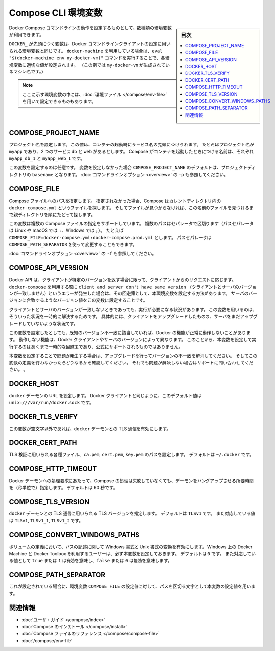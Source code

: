 .. -*- coding: utf-8 -*-
.. URL: https://docs.docker.com/compose/reference/envvars/
.. SOURCE: https://github.com/docker/compose/blob/master/docs/reference/envvars.md
   doc version: 1.11
      https://github.com/docker/compose/commits/master/docs/reference/envvars.md
.. check date: 2016/04/28
.. Commits on Mar 25, 2016 dcdcf4869b6df77e16e243ace9e49c136d336b78
.. -------------------------------------------------------------------

.. title: Compose CLI environment variables

.. _compose-cli-environment-variables:

=======================================
Compose CLI 環境変数
=======================================

.. sidebar:: 目次

   .. contents:: 
       :depth: 3
       :local:

.. Several environment variables are available for you to configure the Docker Compose command-line behaviour.

Docker Compose コマンドラインの動作を設定するものとして、数種類の環境変数が利用できます。

.. Variables starting with `DOCKER_` are the same as those used to configure the
   Docker command-line client. If you're using `docker-machine`, then the `eval "$(docker-machine env my-docker-vm)"` command should set them to their correct values. (In this example, `my-docker-vm` is the name of a machine you created.)

``DOCKER_`` が先頭につく変数は、Docker コマンドラインクライアントの設定に用いられる環境変数と同じです。
``docker-machine`` を利用している場合は、``eval "$(docker-machine env my-docker-vm)"`` コマンドを実行することで、各環境変数に適切な値が設定されます。
（この例では ``my-docker-vm`` が生成されているマシン名です。）

.. > **Note**: Some of these variables can also be provided using an
   > [environment file](/compose/env-file.md)

.. note::

   ここに示す環境変数の中には、:doc:`環境ファイル </compose/env-file>` を用いて設定できるものもあります。


.. ## COMPOSE\_PROJECT\_NAME

.. _compose-project-name:

COMPOSE_PROJECT_NAME
====================

.. Sets the project name. This value is prepended along with the service name to
   the container on start up. For example, if your project name is `myapp` and it
   includes two services `db` and `web` then compose starts containers named
   `myapp_db_1` and `myapp_web_1` respectively.

プロジェクト名を設定します。
この値は、コンテナの起動時にサービス名の先頭につけられます。
たとえばプロジェクト名が ``myapp`` であり、2 つのサービス ``db`` と ``web`` があるとします。
Compose がコンテナを起動したときにつける名前は、それぞれ ``myapp_db_1`` と ``myapp_web_1`` です。

.. Setting this is optional. If you do not set this, the `COMPOSE_PROJECT_NAME`
   defaults to the `basename` of the project directory. See also the `-p`
   [command-line option](overview.md).

この変数を設定するのは任意です。
変数を設定しなかった場合 ``COMPOSE_PROJECT_NAME`` のデフォルトは、プロジェクトディレクトリの ``basename`` となります。
:doc:`コマンドラインオプション <overview>` の ``-p`` も参照してください。

.. ## COMPOSE\_FILE

.. _compose-file:

COMPOSE_FILE
====================

.. Specify the path to a Compose file. If not provided, Compose looks for a file named
   `docker-compose.yml` in the current directory and then each parent directory in
   succession until a file by that name is found.

Compose ファイルへのパスを指定します。
指定されなかった場合、Compose はカレントディレクトリ内の ``docker-compose.yml`` というファイルを探します。
そしてファイルが見つからなければ、この名前のファイルを見つけるまで親ディレクトリを順にたどって探します。

.. This variable supports multiple Compose files separated by a path separator (on
   Linux and macOS the path separator is `:`, on Windows it is `;`). For example:
   `COMPOSE_FILE=docker-compose.yml:docker-compose.prod.yml`. The path separator
   can also be customized using `COMPOSE_PATH_SEPARATOR`.

この変数は複数の Compose ファイルの指定をサポートしています。
複数のパスはセパレータで区切ります（パスセパレータは Linux や macOS では ``:``、Windows では ``;``）。
たとえば ``COMPOSE_FILE=docker-compose.yml:docker-compose.prod.yml`` とします。
パスセパレータは ``COMPOSE_PATH_SEPARATOR`` を使って変更することもできます。

.. See also the `-f` [command-line option](overview.md).

:doc:`コマンドラインオプション <overview>` の ``-f`` も参照してください。

.. ## COMPOSE\_API\_VERSION

.. _compose-api-version:

COMPOSE_API_VERSION
====================

.. The Docker API only supports requests from clients which report a specific
   version. If you receive a `client and server don't have same version` error using
   `docker-compose`, you can workaround this error by setting this environment
   variable. Set the version value to match the server version.

Docker API は、クライアントが特定のバージョンを返す場合に限って、クライアントからのリクエストに応じます。
``docker-compose`` を利用する際に ``client and server don't have same version`` （クライアントとサーバのバージョンが一致しません）というエラーが発生した場合は、その回避策として、本環境変数を設定する方法があります。
サーバのバージョンに合致するようなバージョン値をこの変数に設定することです。

.. Setting this variable is intended as a workaround for situations where you need
   to run temporarily with a mismatch between the client and server version. For
   example, if you can upgrade the client but need to wait to upgrade the server.

クライアントとサーバのバージョンが一致しないときであっても、実行が必要になる状況があります。
この変数を用いるのは、そういった状況を一時的に解決するためです。
具体的には、クライアントをアップグレードしたものの、サーバをまだアップグレードしていないような状況です。

.. Running with this variable set and a known mismatch does prevent some Docker
   features from working properly. The exact features that fail would depend on the
   Docker client and server versions. For this reason, running with this variable
   set is only intended as a workaround and it is not officially supported.

この変数を設定したとしても、既知のバージョン不一致に該当していれば、Docker の機能が正常に動作しないことがあります。
動作しない機能は、Docker クライアントやサーバのバージョンによって異なります。
このことから、本変数を設定して実行するのはあくまで一時的な回避策であり、公式にサポートされるものではありません。

.. If you run into problems running with this set, resolve the mismatch through
   upgrade and remove this setting to see if your problems resolve before notifying
   support.

本変数を設定することで問題が発生する場合は、アップグレードを行ってバージョンの不一致を解消してください。
そしてこの変数の定義を行わなかったらどうなるかを確認してください。
それでも問題が解決しない場合はサポートに問い合わせてください。
。

.. ## DOCKER\_HOST

.. _docker-host:

DOCKER_HOST
====================

.. Sets the URL of the `docker` daemon. As with the Docker client, defaults to `unix:///var/run/docker.sock`.

``docker`` デーモンの URL を設定します。
Docker クライアントと同じように、このデフォルト値は ``unix:///var/run/docker.sock`` です。

.. ## DOCKER\_TLS\_VERIFY

.. _docker_tls_verify:

DOCKER_TLS_VERIFY
====================

.. When set to anything other than an empty string, enables TLS communication with
   the `docker` daemon.

この変数が空文字以外であれば、``docker`` デーモンとの TLS 通信を有効にします。

.. ## DOCKER\_CERT\_PATH

.. _docker_cert_path:

DOCKER_CERT_PATH
====================

.. Configures the path to the `ca.pem`, `cert.pem`, and `key.pem` files used for TLS verification. Defaults to `~/.docker`.

TLS 検証に用いられる各種ファイル、``ca.pem``, ``cert.pem``, ``key.pem`` のパスを設定します。
デフォルトは ``~/.docker`` です。

.. ## COMPOSE\_HTTP\_TIMEOUT

.. _compose_http_timeout:

COMPOSE_HTTP_TIMEOUT
====================

.. Configures the time (in seconds) a request to the Docker daemon is allowed to hang before Compose considers
   it failed. Defaults to 60 seconds.

Docker デーモンへの処理要求にあたって、Compose の処理は失敗していなくても、デーモンをハングアップさせる所要時間を（秒単位で）指定します。
デフォルトは 60 秒です。

.. ## COMPOSE\_TLS\_VERSION

.. _compose_tls_version:

COMPOSE_TLS_VERSION
====================

.. Configure which TLS version is used for TLS communication with the `docker`
   daemon. Defaults to `TLSv1`.
   Supported values are: `TLSv1`, `TLSv1_1`, `TLSv1_2`.

``docker`` デーモンとの TLS 通信に用いられる TLS バージョンを指定します。
デフォルトは ``TLSv1`` です。
また対応している値は ``TLSv1``, ``TLSv1_1``, ``TLSv1_2`` です。

.. ## COMPOSE\_CONVERT\_WINDOWS\_PATHS

.. _compose_convert_windows_paths:

COMPOSE_CONVERT_WINDOWS_PATHS
==============================

.. Enable path conversion from Windows-style to Unix-style in volume definitions.
   Users of Docker Machine and Docker Toolbox on Windows should always set this. Defaults to `0`.
   Supported values: `true` or `1` to enable, `false` or `0` to disable.

ボリュームの定義において、パスの記述に関して Windows 書式と Unix 書式の変換を有効にします。
Windows 上の Docker Machine と Docker Toolbox を利用するユーザーは、必ず本変数を設定しておきます。
デフォルトは ``0`` です。
また対応している値として ``true`` または ``1`` は有効を意味し、``false`` または ``0`` は無効を意味します。

.. ## COMPOSE\_PATH\_SEPARATOR

.. _compose_path_separator:

COMPOSE_PATH_SEPARATOR
=======================

.. If set, the value of the `COMPOSE_FILE` environment variable will be separated
   using this character as path separator.

これが設定されている場合に、環境変数 ``COMPOSE_FILE`` の設定値に対して、パスを区切る文字として本変数の設定値を用います。

.. Related Information

関連情報
==========

..    User guide
    Installing Compose
    Compose file reference

* :doc:`ユーザ・ガイド </compose/index>`
* :doc:`Compose のインストール </compose/install>`
* :doc:`Compose ファイルのリファレンス </compose/compose-file>`
* :doc:`/compose/env-file`

.. seealso:: 

   CLI Environment Variables
      https://docs.docker.com/compose/reference/envvars/

